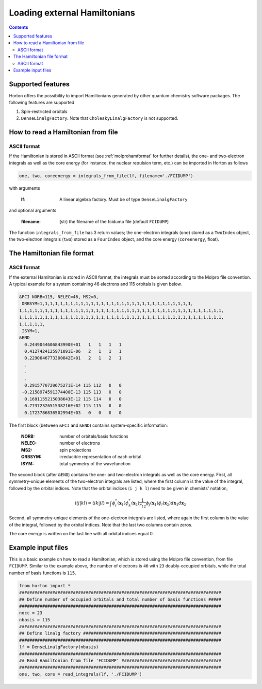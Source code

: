Loading external Hamiltonians
#############################

.. contents::


Supported features
==================

Horton offers the possibility to import Hamiltonians generated by other quantum chemistry software packages. The following features are supported

1. Spin-restricted orbitals
2. ``DenseLinalgFactory``. Note that ``CholeskyLinalgFactory`` is not supported.


.. _readhamfromfile:

How to read a Hamiltonian from file
===================================


ASCII format
------------

If the Hamiltonian is stored in ASCII format (see :ref:`molprohamformat` for further details), the one- and two-electron integrals as well as the core energy (for instance, the nuclear repulsion term, etc.) can be imported in Horton as follows

.. code-block:: python

    one, two, coreenergy = integrals_from_file(lf, filename='./FCIDUMP')

with arguments

    :lf: A linear algebra factory. Must be of type ``DenseLinalgFactory``

and optional arguments

    :filename: (str) the filename of the fcidump file (default ``FCIDUMP``)

The function ``integrals_from_file`` has 3 return values; the one-electron integrals (``one``) stored as a ``TwoIndex`` object, the two-electron integrals (``two``) stored as a ``FourIndex`` object, and the core energy (``coreenergy``, float).


The Hamiltonian file format
===========================

.. _molprohamformat:

ASCII format
------------

If the external Hamiltonian is stored in ASCII format, the integrals must be sorted according to the Molpro file convention. A typical example for a system containing 46 electrons and 115 orbitals is given below.

.. code-block:: text

     &FCI NORB=115, NELEC=46, MS2=0,
      ORBSYM=1,1,1,1,1,1,1,1,1,1,1,1,1,1,1,1,1,1,1,1,1,1,1,1,1,1,1,1,1,1,
     1,1,1,1,1,1,1,1,1,1,1,1,1,1,1,1,1,1,1,1,1,1,1,1,1,1,1,1,1,1,1,1,1,1,1,1,1,1,1,1,
     1,1,1,1,1,1,1,1,1,1,1,1,1,1,1,1,1,1,1,1,1,1,1,1,1,1,1,1,1,1,1,1,1,1,1,1,1,1,1,1,
     1,1,1,1,1,
      ISYM=1,
     &END
       0.2449044606843990E+01   1   1   1   1
       0.4127424125971091E-06   2   1   1   1
       0.2290646773300842E+01   2   1   2   1
       .
       .
       .
       0.2915770720675271E-14 115 112   0   0
      -0.2158974591374400E-13 115 113   0   0
       0.1681155215038643E-12 115 114   0   0
       0.7737232651538216E+02 115 115   0   0
       0.1723786836502994E+03   0   0   0   0

The first block (between ``&FCI`` and ``&END``) contains system-specific information:

    :NORB: number of orbitals/basis functions
    :NELEC: number of electrons
    :MS2: spin projections
    :ORBSYM: irreducible representation of each orbital
    :ISYM: total symmetry of the wavefunction

The second block (after ``&END``) contains the one- and two-electron integrals as well as the core energy. First, all symmetry-unique elements of the two-electron integrals are listed, where the first column is the value of the integral, followed by the orbital indices. Note that the orbital indices (``i j k l``) need to be given in chemists' notation,

.. math::

    (ij\vert kl) = \langle ik \vert jl \rangle = \int \phi_i^*(\mathbf{x}_1) \phi_k^*(\mathbf{x}_2) \frac{1}{r_{12}} \phi_j(\mathbf{x}_1) \phi_l(\mathbf{x}_2) d\mathbf{x}_1 d\mathbf{x}_2

Second, all symmetry-unique elements of the one-electron integrals are listed, where again the first column is the value of the integral, followed by the orbital indices. Note that the last two columns contain zeros.

The core energy is written on the last line with all orbital indices equal 0.


Example input files
===================

This is a basic example on how to read a Hamiltonian, which is stored using the Molpro file convention, from file ``FCIDUMP``. Similar to the example above, the number of electrons is ``46`` with ``23`` doubly-occupied orbitals, while the total number of basis functions is ``115``.

.. code-block:: python

    from horton import *
    ###############################################################################
    ## Define number of occupied orbitals and total number of basis functions #####
    ###############################################################################
    nocc = 23
    nbasis = 115
    ###############################################################################
    ## Define linalg factory ######################################################
    ###############################################################################
    lf = DenseLinalgFactory(nbasis)
    ###############################################################################
    ## Read Hamiltonian from file 'FCIDUMP' #######################################
    ###############################################################################
    one, two, core = read_integrals(lf, './FCIDUMP')
